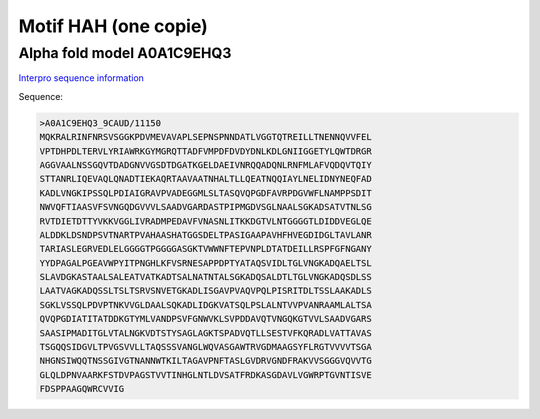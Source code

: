 Motif HAH (one copie)
=====================


Alpha fold model A0A1C9EHQ3
---------------------------
`Interpro sequence information <https://www.ebi.ac.uk/interpro/protein/UniProt/A0A1C9EHQ3/>`_

Sequence:

.. code-block:: 

  >A0A1C9EHQ3_9CAUD/11150	
  MQKRALRINFNRSVSGGKPDVMEVAVAPLSEPNSPNNDATLVGGTQTREILLTNENNQVVFEL
  VPTDHPDLTERVLYRIAWRKGYMGRQTTADFVMPDFDVDYDNLKDLGNIIGGETYLQWTDRGR
  AGGVAALNSSGQVTDADGNVVGSDTDGATKGELDAEIVNRQQADQNLRNFMLAFVQDQVTQIY
  STTANRLIQEVAQLQNADTIEKAQRTAAVAATNHALTLLQEATNQQIAYLNELIDNYNEQFAD
  KADLVNGKIPSSQLPDIAIGRAVPVADEGGMLSLTASQVQPGDFAVRPDGVWFLNAMPPSDIT
  NWVQFTIAASVFSVNGQDGVVVLSAADVGARDASTPIPMGDVSGLNAALSGKADSATVTNLSG
  RVTDIETDTTYVKKVGGLIVRADMPEDAVFVNASNLITKKDGTVLNTGGGGTLDIDDVEGLQE
  ALDDKLDSNDPSVTNARTPVAHAASHATGGSDELTPASIGAAPAVHFHVEGDIDGLTAVLANR
  TARIASLEGRVEDLELGGGGTPGGGGASGKTVWWNFTEPVNPLDTATDEILLRSPFGFNGANY
  YYDPAGALPGEAVWPYITPNGHLKFVSRNESAPPDPTYATAQSVIDLTGLVNGKADQAELTSL
  SLAVDGKASTAALSALEATVATKADTSALNATNTALSGKADQSALDTLTGLVNGKADQSDLSS
  LAATVAGKADQSSLTSLTSRVSNVETGKADLISGAVPVAQVPQLPISRITDLTSSLAAKADLS
  SGKLVSSQLPDVPTNKVVGLDAALSQKADLIDGKVATSQLPSLALNTVVPVANRAAMLALTSA
  QVQPGDIATITATDDKGTYMLVANDPSVFGNWVKLSVPDDAVQTVNGQKGTVVLSAADVGARS
  SAASIPMADITGLVTALNGKVDTSTYSAGLAGKTSPADVQTLLSESTVFKQRADLVATTAVAS
  TSGQQSIDGVLTPVGSVVLLTAQSSSVANGLWQVASGAWTRVGDMAAGSYFLRGTVVVVTSGA
  NHGNSIWQQTNSSGIVGTNANNWTKILTAGAVPNFTASLGVDRVGNDFRAKVVSGGGVQVVTG
  GLQLDPNVAARKFSTDVPAGSTVVTINHGLNTLDVSATFRDKASGDAVLVGWRPTGVNTISVE
  FDSPPAAGQWRCVVIG




